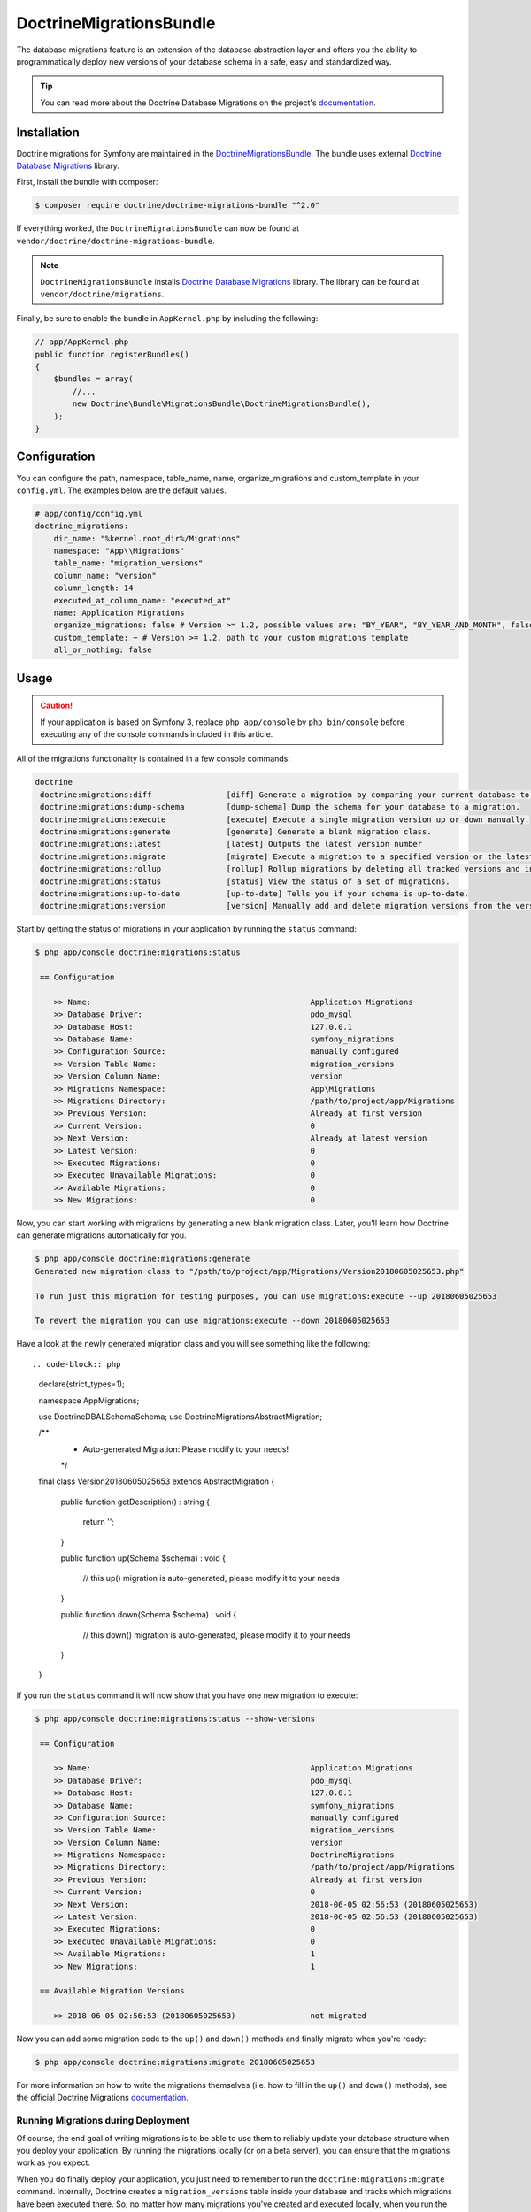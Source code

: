 DoctrineMigrationsBundle
========================

The database migrations feature is an extension of the database abstraction
layer and offers you the ability to programmatically deploy new versions of
your database schema in a safe, easy and standardized way.

.. tip::

    You can read more about the Doctrine Database Migrations on the project's
    `documentation`_.

Installation
------------

Doctrine migrations for Symfony are maintained in the `DoctrineMigrationsBundle`_.
The bundle uses external `Doctrine Database Migrations`_ library.

First, install the bundle with composer:

.. code-block:: bash

    $ composer require doctrine/doctrine-migrations-bundle "^2.0"

If everything worked, the ``DoctrineMigrationsBundle`` can now be found
at ``vendor/doctrine/doctrine-migrations-bundle``.

.. note::

    ``DoctrineMigrationsBundle`` installs
    `Doctrine Database Migrations`_ library. The library can be found
    at ``vendor/doctrine/migrations``.

Finally, be sure to enable the bundle in ``AppKernel.php`` by including the
following:

.. code-block:: php

    // app/AppKernel.php
    public function registerBundles()
    {
        $bundles = array(
            //...
            new Doctrine\Bundle\MigrationsBundle\DoctrineMigrationsBundle(),
        );
    }

Configuration
-------------

You can configure the path, namespace, table_name, name, organize_migrations and custom_template in your ``config.yml``. The examples below are the default values.

.. code-block:: yaml

    # app/config/config.yml
    doctrine_migrations:
        dir_name: "%kernel.root_dir%/Migrations"
        namespace: "App\\Migrations"
        table_name: "migration_versions"
        column_name: "version"
        column_length: 14
        executed_at_column_name: "executed_at"
        name: Application Migrations
        organize_migrations: false # Version >= 1.2, possible values are: "BY_YEAR", "BY_YEAR_AND_MONTH", false
        custom_template: ~ # Version >= 1.2, path to your custom migrations template
        all_or_nothing: false

Usage
-----

.. caution::

    If your application is based on Symfony 3, replace ``php app/console`` by
    ``php bin/console`` before executing any of the console commands included
    in this article.

All of the migrations functionality is contained in a few console commands:

.. code-block:: bash

    doctrine
     doctrine:migrations:diff                [diff] Generate a migration by comparing your current database to your mapping information.
     doctrine:migrations:dump-schema         [dump-schema] Dump the schema for your database to a migration.
     doctrine:migrations:execute             [execute] Execute a single migration version up or down manually.
     doctrine:migrations:generate            [generate] Generate a blank migration class.
     doctrine:migrations:latest              [latest] Outputs the latest version number
     doctrine:migrations:migrate             [migrate] Execute a migration to a specified version or the latest available version.
     doctrine:migrations:rollup              [rollup] Rollup migrations by deleting all tracked versions and insert the one version that exists.
     doctrine:migrations:status              [status] View the status of a set of migrations.
     doctrine:migrations:up-to-date          [up-to-date] Tells you if your schema is up-to-date.
     doctrine:migrations:version             [version] Manually add and delete migration versions from the version table.

Start by getting the status of migrations in your application by running
the ``status`` command:

.. code-block:: bash

    $ php app/console doctrine:migrations:status

     == Configuration

        >> Name:                                               Application Migrations
        >> Database Driver:                                    pdo_mysql
        >> Database Host:                                      127.0.0.1
        >> Database Name:                                      symfony_migrations
        >> Configuration Source:                               manually configured
        >> Version Table Name:                                 migration_versions
        >> Version Column Name:                                version
        >> Migrations Namespace:                               App\Migrations
        >> Migrations Directory:                               /path/to/project/app/Migrations
        >> Previous Version:                                   Already at first version
        >> Current Version:                                    0
        >> Next Version:                                       Already at latest version
        >> Latest Version:                                     0
        >> Executed Migrations:                                0
        >> Executed Unavailable Migrations:                    0
        >> Available Migrations:                               0
        >> New Migrations:                                     0

Now, you can start working with migrations by generating a new blank migration
class. Later, you'll learn how Doctrine can generate migrations automatically
for you.

.. code-block:: bash

    $ php app/console doctrine:migrations:generate
    Generated new migration class to "/path/to/project/app/Migrations/Version20180605025653.php"

    To run just this migration for testing purposes, you can use migrations:execute --up 20180605025653

    To revert the migration you can use migrations:execute --down 20180605025653

Have a look at the newly generated migration class and you will see something
like the following::

.. code-block:: php

    declare(strict_types=1);

    namespace App\Migrations;

    use Doctrine\DBAL\Schema\Schema;
    use Doctrine\Migrations\AbstractMigration;

    /**
     * Auto-generated Migration: Please modify to your needs!
     */
    final class Version20180605025653 extends AbstractMigration
    {
        public function getDescription() : string
        {
            return '';
        }

        public function up(Schema $schema) : void
        {
            // this up() migration is auto-generated, please modify it to your needs

        }

        public function down(Schema $schema) : void
        {
            // this down() migration is auto-generated, please modify it to your needs

        }
    }

If you run the ``status`` command it will now show that you have one new
migration to execute:

.. code-block:: bash

    $ php app/console doctrine:migrations:status --show-versions

     == Configuration

        >> Name:                                               Application Migrations
        >> Database Driver:                                    pdo_mysql
        >> Database Host:                                      127.0.0.1
        >> Database Name:                                      symfony_migrations
        >> Configuration Source:                               manually configured
        >> Version Table Name:                                 migration_versions
        >> Version Column Name:                                version
        >> Migrations Namespace:                               DoctrineMigrations
        >> Migrations Directory:                               /path/to/project/app/Migrations
        >> Previous Version:                                   Already at first version
        >> Current Version:                                    0
        >> Next Version:                                       2018-06-05 02:56:53 (20180605025653)
        >> Latest Version:                                     2018-06-05 02:56:53 (20180605025653)
        >> Executed Migrations:                                0
        >> Executed Unavailable Migrations:                    0
        >> Available Migrations:                               1
        >> New Migrations:                                     1

     == Available Migration Versions

        >> 2018-06-05 02:56:53 (20180605025653)                not migrated

Now you can add some migration code to the ``up()`` and ``down()`` methods and
finally migrate when you're ready:

.. code-block:: bash

    $ php app/console doctrine:migrations:migrate 20180605025653

For more information on how to write the migrations themselves (i.e. how to
fill in the ``up()`` and ``down()`` methods), see the official Doctrine Migrations
`documentation`_.

Running Migrations during Deployment
~~~~~~~~~~~~~~~~~~~~~~~~~~~~~~~~~~~~

Of course, the end goal of writing migrations is to be able to use them to
reliably update your database structure when you deploy your application.
By running the migrations locally (or on a beta server), you can ensure that
the migrations work as you expect.

When you do finally deploy your application, you just need to remember to run
the ``doctrine:migrations:migrate`` command. Internally, Doctrine creates
a ``migration_versions`` table inside your database and tracks which migrations
have been executed there. So, no matter how many migrations you've created
and executed locally, when you run the command during deployment, Doctrine
will know exactly which migrations it hasn't run yet by looking at the ``migration_versions``
table of your production database. Regardless of what server you're on, you
can always safely run this command to execute only the migrations that haven't
been run yet on *that* particular database.

Skipping Migrations
~~~~~~~~~~~~~~~~~~~

You can skip single migrations by explicitely adding them to the ``migration_versions`` table:

.. code-block:: bash

    $ php app/console doctrine:migrations:version YYYYMMDDHHMMSS --add

Doctrine will then assume that this migration has already been run and will ignore it.

Generating Migrations Automatically
-----------------------------------

In reality, you should rarely need to write migrations manually, as the migrations
library can generate migration classes automatically by comparing your Doctrine
mapping information (i.e. what your database *should* look like) with your
actual current database structure.

For example, suppose you create a new ``User`` entity and add mapping information
for Doctrine's ORM:

.. configuration-block::

    .. code-block:: php-annotations

        // src/Acme/HelloBundle/Entity/User.php
        namespace Acme\HelloBundle\Entity;

        use Doctrine\ORM\Mapping as ORM;

        /**
         * @ORM\Entity
         * @ORM\Table(name="hello_user")
         */
        class User
        {
            /**
             * @ORM\Id
             * @ORM\Column(type="integer")
             * @ORM\GeneratedValue(strategy="AUTO")
             */
            private $id;

            /**
             * @ORM\Column(type="string", length=255)
             */
            private $name;

    .. code-block:: yaml

        # src/Acme/HelloBundle/Resources/config/doctrine/User.orm.yml
        Acme\HelloBundle\Entity\User:
            type: entity
            table: hello_user
            id:
                id:
                    type: integer
                    generator:
                        strategy: AUTO
            fields:
                name:
                    type: string
                    length: 255

    .. code-block:: xml

        <!-- src/Acme/HelloBundle/Resources/config/doctrine/User.orm.xml -->
        <doctrine-mapping xmlns="http://doctrine-project.org/schemas/orm/doctrine-mapping"
              xmlns:xsi="http://www.w3.org/2001/XMLSchema-instance"
              xsi:schemaLocation="http://doctrine-project.org/schemas/orm/doctrine-mapping
                            http://doctrine-project.org/schemas/orm/doctrine-mapping.xsd">

            <entity name="Acme\HelloBundle\Entity\User" table="hello_user">
                <id name="id" type="integer" column="id">
                    <generator strategy="AUTO"/>
                </id>
                <field name="name" column="name" type="string" length="255" />
            </entity>

        </doctrine-mapping>

With this information, Doctrine is now ready to help you persist your new
``User`` object to and from the ``hello_user`` table. Of course, this table
doesn't exist yet! Generate a new migration for this table automatically by
running the following command:

.. code-block:: bash

    $ php app/console doctrine:migrations:diff

You should see a message that a new migration class was generated based on
the schema differences. If you open this file, you'll find that it has the
SQL code needed to create the ``hello_user`` table. Next, run the migration
to add the table to your database:

.. code-block:: bash

    $ php app/console doctrine:migrations:migrate

The moral of the story is this: after each change you make to your Doctrine
mapping information, run the ``doctrine:migrations:diff`` command to automatically
generate your migration classes.

If you do this from the very beginning of your project (i.e. so that even
the first tables were loaded via a migration class), you'll always be able
to create a fresh database and run your migrations in order to get your database
schema fully up to date. In fact, this is an easy and dependable workflow
for your project.

If you don't want to use this workflow and instead create your schema via
``doctrine:schema:create``, you can tell Doctrine to skip all existing migrations:

.. code-block:: bash

    $ php app/console doctrine:migrations:version --add --all

Otherwise Doctrine will try to run all migrations, which probably will not work.

Container Aware Migrations
--------------------------

In some cases you might need access to the container to ensure the proper update of
your data structure. This could be necessary to update relations with some specific
logic or to create new entities.

Therefore you can just implement the ContainerAwareInterface with its needed methods
to get full access to the container or ContainerAwareTrait if you use Symfony >= 2.4.

.. code-block:: php

    // ...
    use Symfony\Component\DependencyInjection\ContainerAwareInterface;
    use Symfony\Component\DependencyInjection\ContainerInterface;

    class Version20130326212938 extends AbstractMigration implements ContainerAwareInterface
    {
        private $container;

        public function setContainer(ContainerInterface $container = null)
        {
            $this->container = $container;
        }

        public function up(Schema $schema)
        {
            // ... migration content
        }

        public function postUp(Schema $schema)
        {
            $converter = $this->container->get('my_service.convert_data_to');
            // ... convert the data from markdown to html for instance
        }
    }

With the trait

.. code-block:: php

    // ...
    use Symfony\Component\DependencyInjection\ContainerAwareInterface;
    use Symfony\Component\DependencyInjection\ContainerAwareTrait;

    class Version20130326212938 extends AbstractMigration implements ContainerAwareInterface
    {
        use ContainerAwareTrait;

        public function up(Schema $schema)
        {
            // ... migration content
        }

        public function postUp(Schema $schema)
        {
            $converter = $this->container->get('my_service.convert_data_to');
            // ... convert the data from markdown to html for instance
        }
    }

Manual Tables
-------------

It is a common use case, that in addition to your generated database structure
based on your doctrine entities you might need custom tables. By default such
tables will be removed by the doctrine:migrations:diff command.

If you follow a specific scheme you can configure doctrine/dbal to ignore those
tables. Let's say all custom tables will be prefixed by ``t_``. In this case you
just have to add the following configuration option to your doctrine configuration:

.. configuration-block::

    .. code-block:: yaml

        doctrine:
            dbal:
                schema_filter: ~^(?!t_)~

    .. code-block:: xml

        <doctrine:dbal schema-filter="~^(?!t_)~" ... />


    .. code-block:: php

        $container->loadFromExtension('doctrine', array(
            'dbal' => array(
                'schema_filter'  => '~^(?!t_)~',
                // ...
            ),
            // ...
        ));

This ignores the tables on the DBAL level and they will be ignored by the diff command.

Note that if you have multiple connections configured then the ``schema_filter`` configuration
will need to be placed per-connection.

.. _documentation: https://www.doctrine-project.org/projects/doctrine-migrations/en/current/index.html
.. _DoctrineMigrationsBundle: https://github.com/doctrine/DoctrineMigrationsBundle
.. _`Doctrine Database Migrations`: https://github.com/doctrine/migrations

